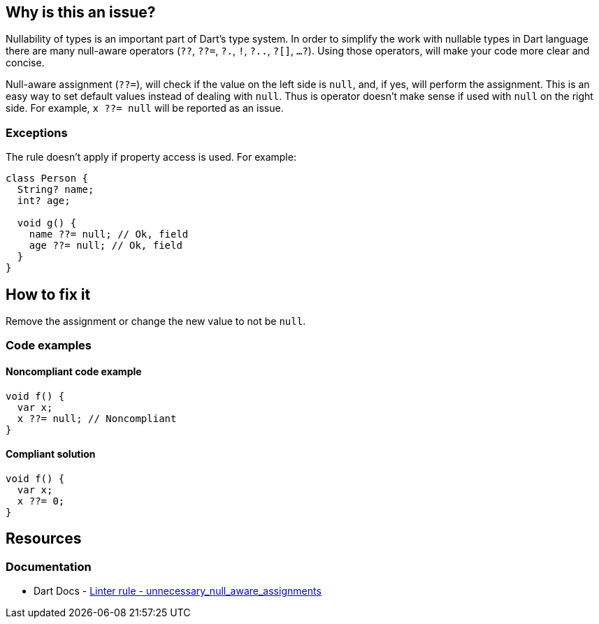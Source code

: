 == Why is this an issue?

Nullability of types is an important part of Dart's type system. In order to simplify the work with nullable types in Dart language there are many null-aware operators (`??`, `??=`, `?.`, `!`, `?..`, `?[]`, `...?`). Using those operators, will make your code more clear and concise.

Null-aware assignment (`??=`), will check if the value on the left side is `null`, and, if yes, will perform the assignment. This is an easy way to set default values instead of dealing with `null`. Thus is operator doesn't make sense if used with `null` on the right side. For example, `x ??= null` will be reported as an issue.

=== Exceptions

The rule doesn't apply if property access is used. For example:

[source,dart]
----
class Person {
  String? name;
  int? age;

  void g() {
    name ??= null; // Ok, field
    age ??= null; // Ok, field
  }
}
----

== How to fix it
Remove the assignment or change the new value to not be `null`.

=== Code examples

==== Noncompliant code example

[source,dart,diff-id=1,diff-type=noncompliant]
----
void f() {
  var x;
  x ??= null; // Noncompliant
}
----

==== Compliant solution

[source,dart,diff-id=1,diff-type=compliant]
----
void f() {
  var x;
  x ??= 0;
}
----

== Resources

=== Documentation

* Dart Docs - https://dart.dev/tools/linter-rules/unnecessary_null_aware_assignments[Linter rule - unnecessary_null_aware_assignments]


ifdef::env-github,rspecator-view[]

'''
== Implementation Specification
(visible only on this page)

=== Message

Unnecessary assignment of 'null'.

=== Highlighting

The whole assignment statement

endif::env-github,rspecator-view[]
